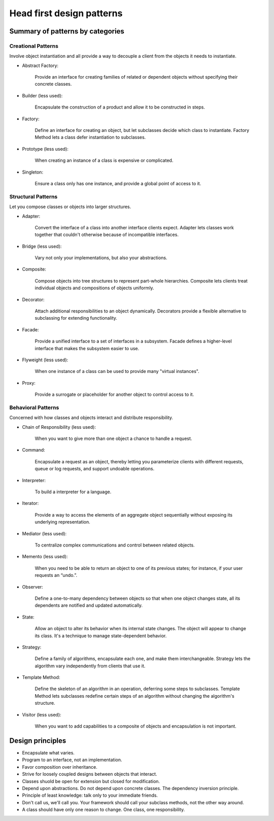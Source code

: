 Head first design patterns
==============================

Summary of patterns by categories
----------------------------------

Creational Patterns
^^^^^^^^^^^^^^^^^^^

Involve object instantiation and all provide a way to decouple a client 
from the objects it needs to instantiate.

- Abstract Factory:

    Provide an interface for creating families of related or dependent objects 
    without specifying their concrete classes.

- Builder (less used):

    Encapsulate the construction of a product and allow it to be constructed in steps.

- Factory:

    Define an interface for creating an object, but let subclasses decide which class 
    to instantiate. Factory Method lets a class defer instantiation to subclasses.

- Prototype (less used):

    When creating an instance of a class is expensive or complicated.

- Singleton:

    Ensure a class only has one instance, and provide a global point of access to it.


Structural Patterns
^^^^^^^^^^^^^^^^^^^

Let you compose classes or objects into larger structures.

- Adapter:

    Convert the interface of a class into another interface clients expect. 
    Adapter lets classes work together that couldn't otherwise because of 
    incompatible interfaces.

- Bridge (less used):

    Vary not only your implementations, but also your abstractions.

- Composite:

    Compose objects into tree structures to represent part-whole hierarchies. 
    Composite lets clients treat individual objects and compositions of objects 
    uniformly.

- Decorator:

    Attach additional responsibilities to an object dynamically. 
    Decorators provide a flexible 
    alternative to subclassing for extending functionality.

- Facade:

    Provide a unified interface to a set of interfaces in a subsystem. 
    Facade defines a higher-level interface that makes the subsystem easier to use.

- Flyweight (less used):

    When one instance of a class can be used to provide many "virtual instances".

- Proxy:

    Provide a surrogate or placeholder for another object to control access to it.

Behavioral Patterns
^^^^^^^^^^^^^^^^^^^

Concerned with how classes and objects interact and distribute responsibility.

- Chain of Responsibility (less used):

    When you want to give more than one object a chance to handle a request.

- Command:

    Encapsulate a request as an object, thereby letting you parameterize clients 
    with different requests, queue or log requests, and support undoable operations.

- Interpreter:

    To build a interpreter for a language.

- Iterator:

    Provide a way to access the elements of an aggregate object sequentially 
    without exposing its underlying representation.

- Mediator (less used):

    To centralize complex communications and control between related objects.

- Memento (less used):

    When you need to be able to return an object to one of its previous states;
    for instance, if your user requests an “undo.”.

- Observer:

    Define a one-to-many dependency between objects so that when one object changes 
    state, all its dependents are notified and updated automatically.

- State:

    Allow an object to alter its behavior when its internal state changes. 
    The object will appear to change its class. It's a technique to manage
    state-dependent behavior.

- Strategy:

    Define a family of algorithms, encapsulate each one, and make them interchangeable.
    Strategy lets the algorithm vary independently from clients that use it.

- Template Method:

    Define the skeleton of an algorithm in an operation, deferring some steps to
    subclasses.
    Template Method lets subclasses redefine certain steps of an algorithm 
    without changing the algorithm's structure.

- Visitor (less used):

    When you want to add capabilities to a composite of objects 
    and encapsulation is not important.

Design principles
-----------------

- Encapsulate what varies.

- Program to an interface, not an implementation.

- Favor composition over inheritance.

- Strive for loosely coupled designs between objects that interact.

- Classes shuold be open for extension but closed for modification.

- Depend upon abstractions. Do not depend upon concrete classes.
  The dependency inversion principle.

- Principle of least knowledge: talk only to your immediate friends.

- Don't call us, we'll call you. Your framework should call your subclass methods, 
  not the other way around.

- A class should have only one reason to change. One class, one responsibility.